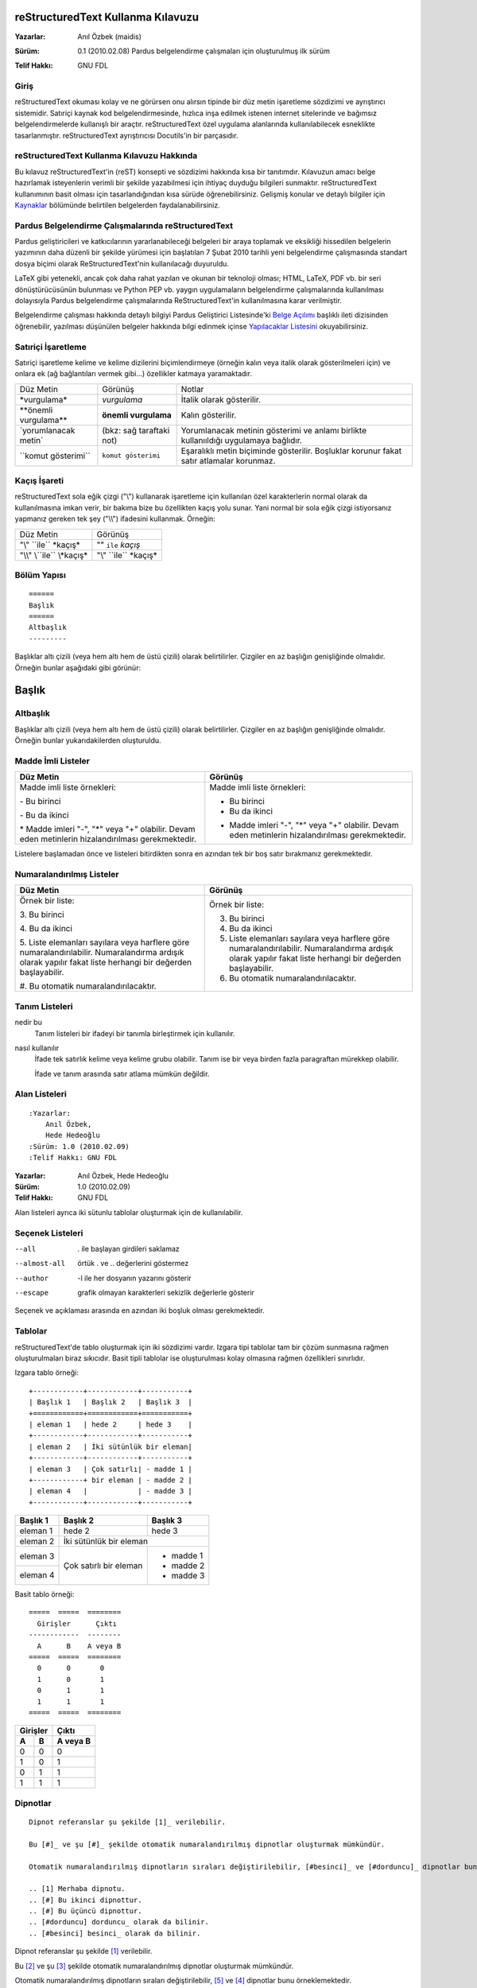 ===================================
reStructuredText Kullanma Kılavuzu
===================================








:Yazarlar:
    Anıl Özbek (maidis)

..  belgeye katkı yaptıktan sonra bilgilerinizi yazmayı unutmayın. -maidis

:Sürüm: 0.1 (2010.02.08) Pardus belgelendirme çalışmaları için oluşturulmuş ilk sürüm

..      yeni sürümleri alt alta yazarak yaptığınız değişikleri ve eklemeleri belirtin
.. Ör:  0.2 (2010.03.04) Hede höde bölümü eklendi, Satıriçi İşaretleme bölümü elden geçirildi -maidis

:Telif Hakkı: GNU FDL





Giriş
------
reStructuredText okuması kolay ve ne görürsen onu alırsın tipinde bir düz metin işaretleme sözdizimi ve ayrıştırıcı sistemidir. Satıriçi kaynak kod belgelendirmesinde, hızlıca inşa edilmek istenen internet sitelerinde ve bağımsız belgelendirmelerde kullanışlı bir araçtır. reStructuredText özel uygulama alanlarında kullanılabilecek esneklikte tasarlanmıştır. reStructuredText ayrıştırıcısı Docutils'in bir parçasıdır.


reStructuredText Kullanma Kılavuzu Hakkında
-------------------------------------------
Bu kılavuz reStructuredText'in (reST) konsepti ve sözdizimi hakkında kısa bir tanıtımdır. Kılavuzun amacı belge hazırlamak isteyenlerin verimli bir şekilde yazabilmesi için ihtiyaç duyduğu bilgileri sunmaktır. reStructuredText kullanımının basit olması için tasarlandığından kısa sürüde öğrenebilirsiniz. Gelişmiş konular ve detaylı bilgiler için Kaynaklar_ bölümünde belirtilen belgelerden faydalanabilirsiniz.


Pardus Belgelendirme Çalışmalarında reStructuredText
----------------------------------------------------
Pardus geliştiricileri ve katkıcılarının yararlanabileceği belgeleri bir araya toplamak ve eksikliği hissedilen belgelerin yazımının daha düzenli bir şekilde yürümesi için başlatılan 7 Şubat 2010 tarihli yeni belgelendirme çalışmasında standart dosya biçimi olarak ReStructuredText'nin kullanılacağı duyuruldu.

LaTeX gibi yetenekli, ancak çok daha rahat yazılan ve okunan bir teknoloji olması; HTML, LaTeX, PDF vb. bir seri dönüştürücüsünün bulunması ve Python PEP vb. yaygın uygulamaların belgelendirme çalışmalarında kullanılması dolayısıyla Pardus belgelendirme çalışmalarında ReStructuredText'in kullanılmasına karar verilmiştir.

Belgelendirme çalışması hakkında detaylı bilgiyi Pardus Geliştirici Listesinde'ki `Belge Açılımı <http://lists.pardus.org.tr/gelistirici/2010-February/023184.html>`_ başlıklı ileti dizisinden öğrenebilir, yazılması düşünülen belgeler hakkında bilgi edinmek içinse `Yapılacaklar Listesini <http://svn.pardus.org.tr/uludag/trunk/doc/TODO>`_ okuyabilirsiniz.


Satıriçi İşaretleme
-------------------
Satıriçi işaretleme kelime ve kelime dizilerini biçimlendirmeye (örneğin kalın veya italik olarak gösterilmeleri için) ve onlara ek (ağ bağlantıları vermek gibi...) özellikler katmaya yaramaktadır.

================================  ================================  ========================================================
Düz Metin                         Görünüş                           Notlar
--------------------------------  --------------------------------  --------------------------------------------------------
\*vurgulama*                      *vurgulama*                       İtalik olarak gösterilir.
--------------------------------  --------------------------------  --------------------------------------------------------
\**önemli vurgulama**             **önemli vurgulama**              Kalın gösterilir.
--------------------------------  --------------------------------  --------------------------------------------------------
\`yorumlanacak metin`             (bkz: sağ taraftaki not)          Yorumlanacak metinin gösterimi ve anlamı birlikte kullanııldığı uygulamaya bağlıdır.
--------------------------------  --------------------------------  --------------------------------------------------------
\``komut gösterimi``              ``komut gösterimi``               Eşaralıklı metin biçiminde gösterilir. Boşluklar korunur fakat satır atlamalar korunmaz.
================================  ================================  ========================================================


Kaçış İşareti
-------------
reStructuredText sola eğik çizgi ("\\") kullanarak işaretleme için kullanılan özel karakterlerin normal olarak da kullanılmasına imkan verir, bir bakıma bize bu özellikten kaçış yolu sunar. Yani normal bir sola eğik çizgi istiyorsanız yapmanız gereken tek şey ("\\\\") ifadesini kullanmak. Örneğin:

========================================    ========================================
Düz Metin                                   Görünüş
----------------------------------------    ----------------------------------------
"\\" \``ile`` \*kaçış*                      "\" ``ile`` *kaçış*
----------------------------------------    ----------------------------------------
"\\\\" \\``ile`` \\*kaçış*                  "\\" \``ile`` \*kaçış*
========================================    ========================================


Bölüm Yapısı
------------
::

    ======
    Başlık
    ======
    Altbaşlık
    ---------

Başlıklar altı çizili (veya hem altı hem de üstü çizili) olarak belirtilirler. Çizgiler en az başlığın genişliğinde olmalıdır. Örneğin bunlar aşağıdaki gibi görünür:

.. Bu bölümün içeriği tablo içinde gösterilebilirse iyi olur. Kendi sitesinde öyle ama henüz çözemedim nasıl. En azında şimdilik satır atlamadan hizalanması için bir yol bulursak iyi olur. -maidis

.. Hıım nasıl yapıldığını anladım sanırım ama düz metinin okunmasını biraz zorlaştırır gibi, diğerlerinde deneyeyim olursa buna da bakarım. -maidis

======
Başlık
======
Altbaşlık
---------
Başlıklar altı çizili (veya hem altı hem de üstü çizili) olarak belirtilirler. Çizgiler en az başlığın genişliğinde olmalıdır. Örneğin bunlar yukarıdakilerden oluşturuldu.


Madde İmli Listeler
-------------------
+---------------------------------------+---------------------------------------+
|Düz Metin                              | Görünüş                               |
+=======================================+=======================================+
|Madde imli liste örnekleri:            | Madde imli liste örnekleri:           |
|                                       |                                       |
|\- Bu birinci                          | - Bu birinci                          |
|                                       |                                       |
|\- Bu da ikinci                        | - Bu da ikinci                        |
|                                       |                                       |
|\* Madde imleri "-", "*" veya "+"      | * Madde imleri "-", "*" veya "+"      |
|\  olabilir. Devam eden metinlerin     |   olabilir. Devam eden metinlerin     |
|\  hizalandırılması gerekmektedir.     |   hizalandırılması gerekmektedir.     |
+---------------------------------------+---------------------------------------+

.. Tablo çizmek kolay değilmiş, artık daha az tablo, daha çok kelime. -maidis

Listelere başlamadan önce ve listeleri bitirdikten sonra en azından tek bir boş satır bırakmanız gerekmektedir.


Numaralandırılmış Listeler
--------------------------
+-----------------------------------------+---------------------------------------+
|Düz Metin                                | Görünüş                               |
+=========================================+=======================================+
|Örnek bir liste:                         | Örnek bir liste:                      |
|                                         |                                       |
|\3. Bu birinci                           | 3. Bu birinci                         |
|                                         |                                       |
|\4. Bu da ikinci                         | 4. Bu da ikinci                       |
|                                         |                                       |
|\5. Liste elemanları sayılara veya       | 5. Liste elemanları sayılara veya     |
|\   harflere göre numaralandırılabilir.  |    harflere göre numaralandırılabilir.|
|\   Numaralandırma ardışık olarak        |    Numaralandırma ardışık olarak      |
|\   yapılır fakat liste herhangi         |    yapılır fakat liste herhangi       |
|\   bir değerden başlayabilir.           |    bir değerden başlayabilir.         |
|                                         |                                       |
|\#. Bu otomatik numaralandırılacaktır.   | #. Bu otomatik numaralandırılacaktır. |
+-----------------------------------------+---------------------------------------+


Tanım Listeleri
---------------
nedir bu
  Tanım listeleri bir ifadeyi bir tanımla birleştirmek için kullanılır.

nasıl kullanılır
  İfade tek satırlık kelime veya kelime grubu olabilir. Tanım ise bir veya birden fazla paragraftan mürekkep olabilir.

  İfade ve tanım arasında satır atlama mümkün değildir.


Alan Listeleri
--------------
::

    :Yazarlar:
        Anıl Özbek,
        Hede Hedeoğlu
    :Sürüm: 1.0 (2010.02.09)
    :Telif Hakkı: GNU FDL

:Yazarlar:
    Anıl Özbek,
    Hede Hedeoğlu
:Sürüm: 1.0 (2010.02.09)
:Telif Hakkı: GNU FDL

Alan listeleri ayrıca iki sütunlu tablolar oluşturmak için de kullanılabilir.


Seçenek Listeleri
-----------------
.. Pek kulanışlı değil gibi ya da ben tam kullanamadım. Örneğin PiSi'nin seçeneklerini listeletemedim. Hem iki kullanım biçimi olduğundan hem de çizgilerle ("-") başlamadıkları için. -maidis

--all                  . ile başlayan girdileri saklamaz
--almost-all           örtük . ve .. değerlerini göstermez
--author               -l ile her dosyanın yazarını gösterir
--escape               grafik olmayan karakterleri sekizlik değerlerle gösterir

Seçenek ve açıklaması arasında en azından iki boşluk olması gerekmektedir.


Tablolar
--------
reStructuredText'de tablo oluşturmak için iki sözdizimi vardır. Izgara tipi tablolar tam bir çözüm sunmasına rağmen oluşturulmaları biraz sıkıcıdır. Basit tipli tablolar ise oluşturulması kolay olmasına rağmen özellikleri sınırlıdır.

Izgara tablo örneği:
::

    +------------+------------+-----------+
    | Başlık 1   | Başlık 2   | Başlık 3  |
    +============+============+===========+
    | eleman 1   | hede 2     | hede 3    |
    +------------+------------+-----------+
    | eleman 2   | İki sütünlük bir eleman|
    +------------+------------+-----------+
    | eleman 3   | Çok satırlı| - madde 1 |
    +------------+ bir eleman | - madde 2 |
    | eleman 4   |            | - madde 3 |
    +------------+------------+-----------+

+------------+------------+-----------+
| Başlık 1   | Başlık 2   | Başlık 3  |
+============+============+===========+
| eleman 1   | hede 2     | hede 3    |
+------------+------------+-----------+
| eleman 2   | İki sütünlük bir eleman|
+------------+------------+-----------+
| eleman 3   | Çok satırlı| - madde 1 |
+------------+ bir eleman | - madde 2 |
| eleman 4   |            | - madde 3 |
+------------+------------+-----------+

Basit tablo örneği:
::

    =====  =====  ========
      Girişler      Çıktı
    ------------  --------
      A      B    A veya B
    =====  =====  ========
      0      0       0
      1      0       1
      0      1       1
      1      1       1
    =====  =====  ========

=====  =====  ========
  Girişler      Çıktı
------------  --------
  A      B    A veya B
=====  =====  ========
  0      0       0
  1      0       1
  0      1       1
  1      1       1
=====  =====  ========


Dipnotlar
---------
::

    Dipnot referanslar şu şekilde [1]_ verilebilir.

    Bu [#]_ ve şu [#]_ şekilde otomatik numaralandırılmış dipnotlar oluşturmak mümkündür.

    Otomatik numaralandırılmış dipnotların sıraları değiştirilebilir, [#besinci]_ ve [#dorduncu]_ dipnotlar bunu örneklemektedir.

    .. [1] Merhaba dipnotu.
    .. [#] Bu ikinci dipnottur.
    .. [#] Bu üçüncü dipnottur.
    .. [#dorduncu] dorduncu_ olarak da bilinir.
    .. [#besinci] besinci_ olarak da bilinir.

Dipnot referanslar şu şekilde [1]_ verilebilir.

Bu [#]_ ve şu [#]_ şekilde otomatik numaralandırılmış dipnotlar oluşturmak mümkündür.

Otomatik numaralandırılmış dipnotların sıraları değiştirilebilir, [#besinci]_ ve [#dorduncu]_ dipnotlar bunu örneklemektedir.

.. [1] Merhaba dipnotu.
.. [#] Bu ikinci dipnottur.
.. [#] Bu üçüncü dipnottur.
.. [#dorduncu] dorduncu_ olarak da bilinir.
.. [#besinci] besinci_ olarak da bilinir.


Harici Ağ Bağlantıları
----------------------
::

    Belgelerinizde istediğiniz internet sayfalarına bağlantı verebilirsiniz, örneğin: Pardus_.

    .. _Pardus: http://pardus.org.tr

Belgelerinizde istediğiniz internet sayfalarına bağlantı verebilirsiniz, örneğin Pardus_.

.. _Pardus: http://pardus.org.tr

::

    reStructuredText belgesinin okunurluğunu bir parça azaltsa da bağlantılar aynı satır üzerinden de verilebilir, örneğin: `Pardus <http://pardus.org.tr>`_.

reStructuredText belgesinin okunurluğunu bir parça azaltsa da bağlantılar aynı satır üzerinden de verilebilir, örneğin: `Pardus <http://pardus.org.tr>`_.


Dahili Ağ Bağlantıları
----------------------
::

    Dahili çapraz başvuru bağlantıları da oluşturabilirsiniz, örneğin hede_.

    .. _hede:

    Bu bir çapraz başvuru bağlantı hedefidir.

Dahili çapraz başvuru bağlantıları da oluşturabilirsiniz, örneğin hede_.

.. _hede:

Bu bir çapraz başvuru bağlantı hedefidir.


Dolaylı Ağ Bağlantıları
-----------------------
::

    Python_ benim `en sevdiğim dildir`__.

    .. _Python: http://www.python.org

    __ Python_

Python_ benim `en sevdiğim dildir`__.

.. _Python: http://www.python.org

__ Python_

.. C++ yazdığınızda kabul etmiyor. -maidis


Örtülü Ağ Bağlantıları
----------------------
Bölüm başlıkları, dipnotlar, alıntılar otomatik olarak ağ bağlantısı oluştururlar. Başlık metni veya dipnot/alıntı etiketi ağ bağlantısı ismi olarak kullanılır.

::

    Belgeyi bir daha okumak için `Giriş`_ bölümüne gidebilirsiniz. Kelime gruplarında oluşan örnek bir başlığa ise şu şekilde gidebilirsiniz: `Dolaylı Ağ Bağlantıları`_.

Belgeyi bir daha okumak için `Giriş`_ bölümüne gidebilirsiniz. Kelime gruplarında oluşan örnek bir başlığa ise şu şekilde gidebilirsiniz: `Dolaylı Ağ Bağlantıları`_.

.. HTML'de sorun olmuyor ama PDF'ler de sorunlu: _Giriş, aslında tek kelime olduğu için tırnaklara gerek olmaması lazım gibi. -maidis

Direktifler
-----------
Direktifler yeni yapıları yeni sözdizim kuralları eklemeye gerek kalmadan desteklemek için genel amaçlı genişleme mekanizmasıdır. Tüm standart direktiflerin açıklamaları için `reStructuredText Directives <http://docutils.sourceforge.net/docs/ref/rst/directives.html>`_'e bakabilirsiniz.

::

    Örneğin bir kedi gördüm sanki:
    .. image:: application-pisi.png

Örneğin bir kedi gördüm sanki:

.. image:: application-pisi.png

Direktifler satıriçi olarak kullanılarak resimlerin ve diğer yapıların metinle daha bütünleşik olması sağlanabilir.

::

    Örneğin bir |kedi| gördüm sanki.
    .. |kedi| image:: application-pisi.png

Örneğin bir |kedi| gördüm sanki.

.. |kedi| image:: application-pisi.png


Yorumlar
--------
Belgelerinizi yazarken hem çalışma arkadaşlarınızın hem de ileride kendinizin neyi niçin ve nasıl yaptığınızı daha kolay anlaması için küçük notlar ve yorumlar yazabilirsiniz. Örneğin:

::

    .. Yorum yorum yorulmak :)

.. Yorum yorum yorulmak :)


Paragraflar
-----------
reStructuredText'in en temel parçalarından biri paragraflardır. Paragraflar bir veya daha fazla boşlukla ayrılan cümlelerden oluşur. Bir paragrafa ait tüm satırlar soldan hizalı olmalıdır.

::

    Örneğin bu kendi halinde olan birinci paragrafımızdır. Gördüğünüz gibi birden fazla cümleden oluşmaktadır.

    Bu da ikinci paragrafımızdır. Birincisiyle arasında yalnızca tek bir boşluk vardır.

Örneğin bu kendi halinde olan birinci paragrafımızdır. Gördüğünüz gibi birden fazla cümleden oluşmaktadır.

Bu da ikinci paragrafımızdır. Birincisiyle arasında yalnızca tek bir boşluk vardır.


Kod parçacıkları
----------------
Değişmesi istenmeyen kod parçacıkları \:: ile birlikte yazılabilir. Yazılmak istenen kod parçacıkları girintilenerek yazının geri kalanından ayrıştırılabilir.

::

    Aşağıdaki örnek actions.py dosyasını inceleyebilirsiniz:
    ::

        #!/usr/bin/env python
        # -*- coding: utf-8 -*-
        #
        # Licensed under the GNU General Public License, version 2.
        # See the file http://www.gnu.org/licenses/old-licenses/gpl-2.0.txt

        from pisi.actionsapi import cmaketools
        from pisi.actionsapi import pisitools
        from pisi.actionsapi import get

        def setup():
            cmaketools.configure("-DCMAKE_BUILD_TYPE=release", installPrefix="/usr/kde/4")

        def build():
            cmaketools.make()

        def install():
            cmaketools.rawInstall("DESTDIR=%s" % get.installDIR())
            pisitools.dodoc("ChangeLog", "COPYING", "README", "TODO")


Aşağıdaki örnek actions.py dosyasını inceleyebilirsiniz:
::

    #!/usr/bin/env python
    # -*- coding: utf-8 -*-
    #
    # Licensed under the GNU General Public License, version 2.
    # See the file http://www.gnu.org/licenses/old-licenses/gpl-2.0.txt

    from pisi.actionsapi import cmaketools
    from pisi.actionsapi import pisitools
    from pisi.actionsapi import get

    def setup():
        cmaketools.configure("-DCMAKE_BUILD_TYPE=release", installPrefix="/usr/kde/4")

    def build():
        cmaketools.make()

    def install():
        cmaketools.rawInstall("DESTDIR=%s" % get.installDIR())
        pisitools.dodoc("ChangeLog", "COPYING", "README", "TODO")




Kaynaklar
---------
- `reStructuredText <http://docutils.sourceforge.net/rst.html>`_
- `Quick reStructuredText <http://docutils.sourceforge.net/docs/user/rst/quickref.html>`_
- `reStructuredText Howto <http://developer.pardus.org.tr/howto/howto-rst.html>`_
- `Markdown ve reStructuredText: Hafif Siklet İşaretleme Dilleri <http://www.ustunozgur.com/2009/03/hafif-siklet-isaretleme-dilleri.html>`_
- `Sphinx: Otomatik Belge Oluşturma Yazılımı ve İlk PDF <http://www.istihza.com/blog/tag/otomatik-belge-olusturma/>`_


..
    bu belgeyi diğer biçimlere çevirmek için:
    HTML: rst2html.py reStructuredText.rst > reStructuredText.html
    PDF : rst2pdf reStructuredText.rst
